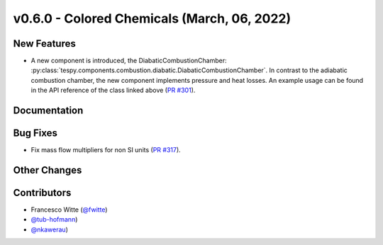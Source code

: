 v0.6.0 - Colored Chemicals (March, 06, 2022)
++++++++++++++++++++++++++++++++++++++++++++

New Features
############
- A new component is introduced, the DiabaticCombustionChamber:
  :py:class:`tespy.components.combustion.diabatic.DiabaticCombustionChamber`.
  In contrast to the adiabatic combustion chamber, the new component implements
  pressure and heat losses. An example usage can be found in the API reference
  of the class linked above
  (`PR #301 <https://github.com/oemof/tespy/pull/301>`_).

Documentation
#############

Bug Fixes
#########
- Fix mass flow multipliers for non SI units
  (`PR #317 <https://github.com/oemof/tespy/pull/317>`_).

Other Changes
#############

Contributors
############
- Francesco Witte (`@fwitte <https://github.com/fwitte>`_)
- `@tub-hofmann <https://github.com/tub-hofmann>`_)
- `@nkawerau <https://github.com/nkawerau>`_)
